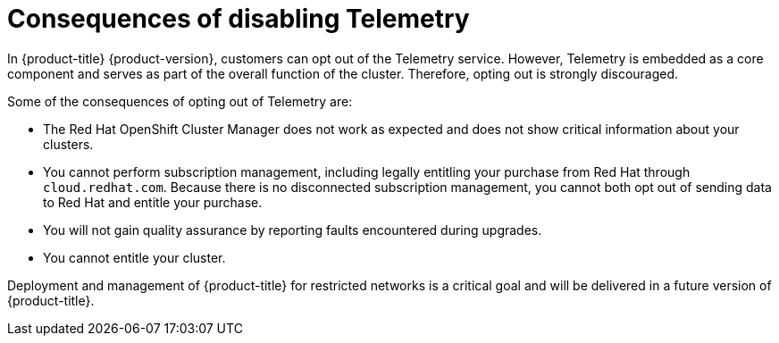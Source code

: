 // Module included in the following assemblies:
//
// telemetry/opting-out-of-telemetry.adoc

[id="telemetry-consequences-of-disabling-telemetry_{context}"]
= Consequences of disabling Telemetry

In {product-title} {product-version}, customers can opt out of the Telemetry service. However, Telemetry is embedded as a core component and serves as part of the overall function of the cluster. Therefore, opting out is strongly discouraged.

Some of the consequences of opting out of Telemetry are:

* The Red Hat OpenShift Cluster Manager does not work as expected and does not show critical information about your clusters.
* You cannot perform subscription management, including legally entitling your purchase from Red Hat through `cloud.redhat.com`. Because there is no disconnected subscription management, you cannot both opt out of sending data to Red Hat and entitle your purchase.
* You will not gain quality assurance by reporting faults encountered during upgrades.
* You cannot entitle your cluster.

Deployment and management of {product-title} for restricted networks is a critical goal and will be delivered in a future version of {product-title}.
